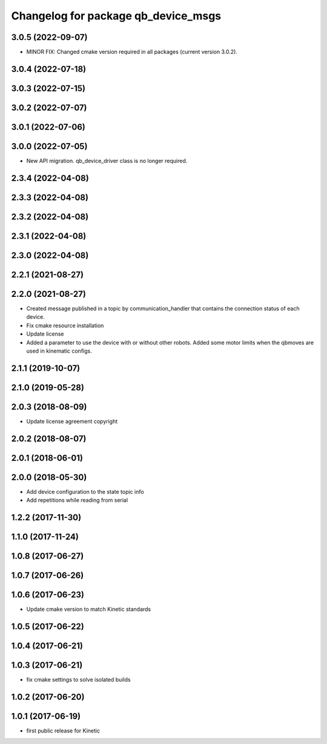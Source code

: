 ^^^^^^^^^^^^^^^^^^^^^^^^^^^^^^^^^^^^
Changelog for package qb_device_msgs
^^^^^^^^^^^^^^^^^^^^^^^^^^^^^^^^^^^^

3.0.5 (2022-09-07)
------------------
* MINOR FIX: Changed cmake version required in all packages (current version 3.0.2).

3.0.4 (2022-07-18)
------------------

3.0.3 (2022-07-15)
------------------

3.0.2 (2022-07-07)
------------------

3.0.1 (2022-07-06)
------------------

3.0.0 (2022-07-05)
------------------
* New API migration. qb_device_driver class is no longer required.

2.3.4 (2022-04-08)
------------------

2.3.3 (2022-04-08)
------------------

2.3.2 (2022-04-08)
------------------

2.3.1 (2022-04-08)
------------------

2.3.0 (2022-04-08)
------------------

2.2.1 (2021-08-27)
------------------

2.2.0 (2021-08-27)
------------------
* Created message published in a topic by communication_handler that contains the connection status of each device.
* Fix cmake resource installation
* Update license
* Added a parameter to use the device with or without other robots. Added some motor limits when the qbmoves are used in kinematic configs.

2.1.1 (2019-10-07)
------------------

2.1.0 (2019-05-28)
------------------

2.0.3 (2018-08-09)
------------------
* Update license agreement copyright

2.0.2 (2018-08-07)
------------------

2.0.1 (2018-06-01)
------------------

2.0.0 (2018-05-30)
------------------
* Add device configuration to the state topic info
* Add repetitions while reading from serial

1.2.2 (2017-11-30)
------------------

1.1.0 (2017-11-24)
------------------

1.0.8 (2017-06-27)
------------------

1.0.7 (2017-06-26)
------------------

1.0.6 (2017-06-23)
------------------
* Update cmake version to match Kinetic standards

1.0.5 (2017-06-22)
------------------

1.0.4 (2017-06-21)
------------------

1.0.3 (2017-06-21)
------------------
* fix cmake settings to solve isolated builds

1.0.2 (2017-06-20)
------------------

1.0.1 (2017-06-19)
------------------
* first public release for Kinetic
